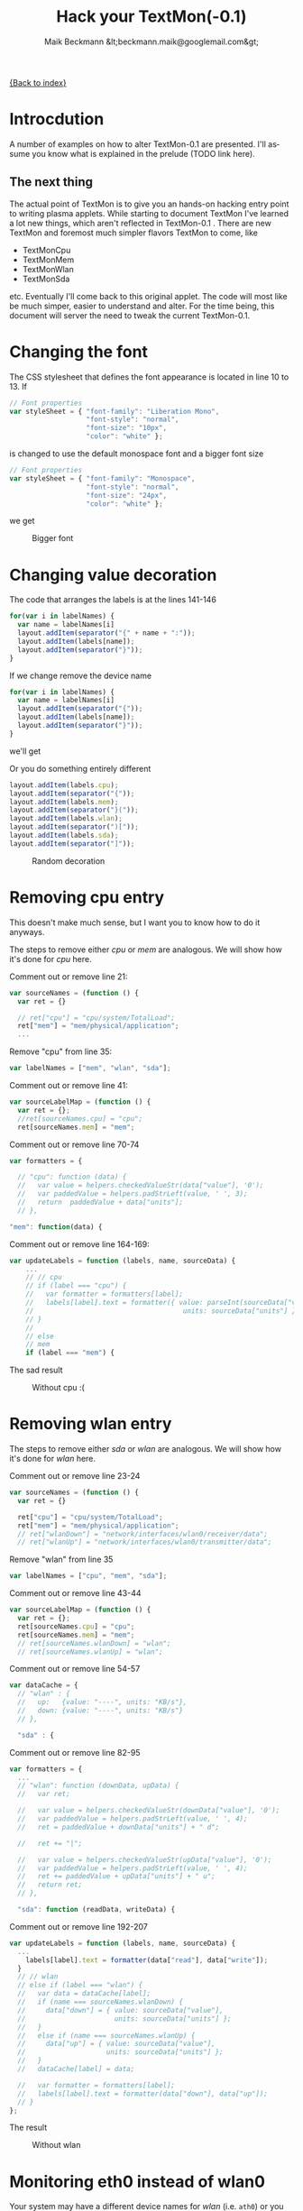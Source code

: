 #+Title: Hack your TextMon(-0.1)
#+Author: Maik Beckmann &lt;beckmann.maik@googlemail.com&gt;
#+Language: en
#+Style: <link rel="stylesheet" type="text/css" href="org-mode.css"/>

[[file:index.html][{Back to index}]]

* Introcdution
A number of examples on how to alter TextMon-0.1 are presented.  I'll assume
you know what is explained in the prelude (TODO link here).

** The next thing
The actual point of TextMon is to give you an hands-on hacking entry point to
writing plasma applets.  While starting to document TextMon I've learned a lot
new things, which aren't reflected in TextMon-0.1 .  There are new TextMon and
foremost much simpler flavors TextMon to come, like
 - TextMonCpu
 - TextMonMem
 - TextMonWlan
 - TextMonSda
etc.  Eventually I'll come back to this original applet.  The code will most
like be much simper, easier to understand and alter.  For the time being, this
document will server the need to tweak the current TextMon-0.1.

* Changing the font
The CSS stylesheet that defines the font appearance is located in line 10
to 13.  If
#+begin_src js
  // Font properties
  var styleSheet = { "font-family": "Liberation Mono",
                     "font-style": "normal",
                     "font-size": "10px",
                     "color": "white" };
#+end_src
is changed to use the default monospace font and a bigger font size
#+begin_src js
  // Font properties
  var styleSheet = { "font-family": "Monospace",
                     "font-style": "normal",
                     "font-size": "24px",
                     "color": "white" };
#+end_src
we get
#+caption: Bigger font
[[file:images/textmon-0.1/bigger_font.png]]

* Changing value decoration
The code that arranges the labels is at the lines 141-146
#+begin_src js
  for(var i in labelNames) {
    var name = labelNames[i]
    layout.addItem(separator("{" + name + ":"));
    layout.addItem(labels[name]);
    layout.addItem(separator("}"));
  }
#+end_src
If we change remove the device name
#+begin_src js
  for(var i in labelNames) {
    var name = labelNames[i]
    layout.addItem(separator("{"));
    layout.addItem(labels[name]);
    layout.addItem(separator("}"));
  }
#+end_src
we'll get
#+caption: Without device names
[[file:images/textmon-0.1/without_device_names.png]]
Or you do something entirely different
#+begin_src js
  layout.addItem(labels.cpu);
  layout.addItem(separator("{"));
  layout.addItem(labels.mem);
  layout.addItem(separator("}("));
  layout.addItem(labels.wlan);
  layout.addItem(separator(")["));
  layout.addItem(labels.sda);
  layout.addItem(separator("]"));
#+end_src
#+caption: Random decoration
[[file:images/textmon-0.1/random_decoration.png]]

* Removing cpu entry
This doesn't make much sense, but I want you to know how to do it anyways.

The steps to remove either /cpu/ or /mem/ are analogous.  We will show how it's
done for /cpu/ here.

Comment out or remove line 21:
#+begin_src js
  var sourceNames = (function () {
    var ret = {}

    // ret["cpu"] = "cpu/system/TotalLoad";
    ret["mem"] = "mem/physical/application";
    ...
#+end_src

Remove "cpu" from line 35:
#+begin_src js
  var labelNames = ["mem", "wlan", "sda"];
#+end_src

Comment out or remove line 41:
#+begin_src js
var sourceLabelMap = (function () {
  var ret = {};
  //ret[sourceNames.cpu] = "cpu";
  ret[sourceNames.mem] = "mem";
#+end_src

Comment out or remove line 70-74
#+begin_src js
  var formatters = {

    // "cpu": function (data) {
    //   var value = helpers.checkedValueStr(data["value"], '0');
    //   var paddedValue = helpers.padStrLeft(value, ' ', 3);
    //   return  paddedValue + data["units"];
    // },

  "mem": function(data) {
#+end_src

Comment out or remove line 164-169:
#+begin_src js
  var updateLabels = function (labels, name, sourceData) {
      ...
      // // cpu
      // if (label === "cpu") {
      //   var formatter = formatters[label];
      //   labels[label].text = formatter({ value: parseInt(sourceData["value"]),
      //                                     units: sourceData["units"] });
      // }
      //
      // else
      // mem
      if (label === "mem") {
#+end_src

The sad result
#+caption: Without cpu :(
[[file:images/textmon-0.1/without_cpu.png]]

* Removing  wlan entry
The steps to remove either /sda/ or /wlan/ are analogous.  We will show how
it's done for /wlan/ here.

Comment out or remove line 23-24
#+begin_src js
  var sourceNames = (function () {
    var ret = {}

    ret["cpu"] = "cpu/system/TotalLoad";
    ret["mem"] = "mem/physical/application";
    // ret["wlanDown"] = "network/interfaces/wlan0/receiver/data";
    // ret["wlanUp"] = "network/interfaces/wlan0/transmitter/data";
#+end_src

Remove "wlan" from line 35
#+begin_src js
  var labelNames = ["cpu", "mem", "sda"];
#+end_src

Comment out or remove line 43-44
#+begin_src js
var sourceLabelMap = (function () {
  var ret = {};
  ret[sourceNames.cpu] = "cpu";
  ret[sourceNames.mem] = "mem";
  // ret[sourceNames.wlanDown] = "wlan";
  // ret[sourceNames.wlanUp] = "wlan";
#+end_src

Comment out or remove line 54-57
#+begin_src js
  var dataCache = {
    // "wlan" : {
    //   up:   {value: "----", units: "KB/s"},
    //   down: {value: "----", units: "KB/s"}
    // },

    "sda" : {
#+end_src

Comment out or remove line 82-95
#+begin_src js
  var formatters = {
    ...
    // "wlan": function (downData, upData) {
    //   var ret;

    //   var value = helpers.checkedValueStr(downData["value"], '0');
    //   var paddedValue = helpers.padStrLeft(value, ' ', 4);
    //   ret = paddedValue + downData["units"] + " d";

    //   ret += "|";

    //   var value = helpers.checkedValueStr(upData["value"], '0');
    //   var paddedValue = helpers.padStrLeft(value, ' ', 4);
    //   ret += paddedValue + upData["units"] + " u";
    //   return ret;
    // },

    "sda": function (readData, writeData) {
#+end_src

Comment out or remove line 192-207
#+begin_src js
  var updateLabels = function (labels, name, sourceData) {
    ...
      labels[label].text = formatter(data["read"], data["write"]);
    }
    // // wlan
    // else if (label === "wlan") {
    //   var data = dataCache[label];
    //   if (name === sourceNames.wlanDown) {
    //     data["down"] = { value: sourceData["value"],
    //                      units: sourceData["units"] };
    //   }
    //   else if (name === sourceNames.wlanUp) {
    //     data["up"] = { value: sourceData["value"],
    //                    units: sourceData["units"] };
    //   }
    //   dataCache[label] = data;

    //   var formatter = formatters[label];
    //   labels[label].text = formatter(data["down"], data["up"]);
    // }
  };
#+end_src

The result
#+caption: Without wlan
[[file:images/textmon-0.1/without_wlan.png]]

* Monitoring eth0 instead of wlan0
Your system may have a different device names for /wlan/ (i.e. =ath0=) or you
want to minitor your LAN (=eth0=) throughput instead.  The location in
=main.js= to change these is line 21-28
#+begin_src js
  // systemmonitor sources we're subscribing to.  Found via
  //   : $ plasmaengineexplorer
  var sourceNames = (function () {
    var ret = {}

    ret["cpu"] = "cpu/system/TotalLoad";
    ret["mem"] = "mem/physical/application";
    ret["wlanDown"] = "network/interfaces/wlan0/receiver/data";
    ret["wlanUp"] = "network/interfaces/wlan0/transmitter/data";
    //
    var sdaBase = "disk/sda_(8:0)/Rate";
    ret["sdaRead"] = sdaBase + "/rblk";
    ret["sdaWrite"] = sdaBase + "/wblk";

    return ret;
  })();
#+end_src

Just as the comment suggest, use /plasmaengineexplorer/ to figure out the
proper identifiers.  For the down rate of the =eth0= device this is
#+caption: eth0
[[file:images/textmon-0.1/engine_explorer_eth0.png]]

After the source names are changed
#+begin_src js
  var sourceNames = (function () {
    ...
    ret["lanDown"] = "network/interfaces/eth0/receiver/data";
    ret["lan0Up"] = "network/interfaces/eth0/transmitter/data";
    //
    var sdaBase = "disk/sda_(8:0)/Rate";
    ...
#+end_src
you simply replace ~wlan" with "lan" in
 - =sourceLabelMap=
 - =dataCache=
 - =formatters=
 - =updateLabels=
#+caption: lan instead of wlan
[[file:images/textmon-0.1/lan_instead_wlan.png]]

* COMMENT Adding a new source                                          :todo:
nil

* Two applets with different settings
Next you'll see why the plasma configuration facility makes a lot of sense,
because we won't use it :P

To have two textmon applets with different configurations, we actually have to
create an new applet from the existing one.

Lets say we want a flavor for the desktop rather than a panel where the font is
bigger.  Do
 : % cp $(kde4-config --localprefix)/share/apps/plasma/plasmoids/textmon ~/textmon_desktop -r
 : cd ~/textmon_desktop
The path =~/textmon_desktop= is arbitrary, copy it whatever you want to.  Edit
the name of the applet in =metadata.desktop=
#+begin_src conf
  [Desktop Entry]
  ...
  Name=TextMon desktop
  ...
  X-KDE-PluginInfo-Name=textmon-desktop
  ...
#+end_src
Do your changes in =main.js=, test them with /plasmoidviewer/ and install the
applet
 : % plasmapkg -i .

This isn't too bad, but you can clearly see why a per applet instance
configuration makes a lot of sense.
